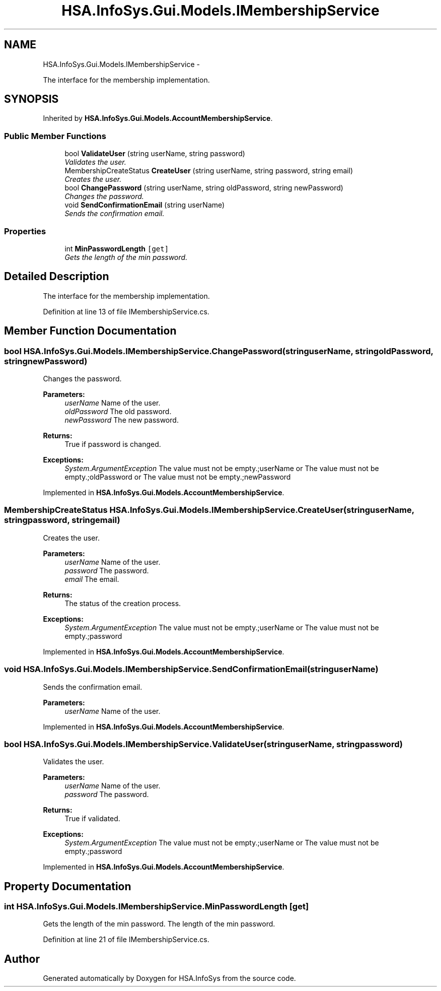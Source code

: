 .TH "HSA.InfoSys.Gui.Models.IMembershipService" 3 "Fri Jul 5 2013" "Version 1.0" "HSA.InfoSys" \" -*- nroff -*-
.ad l
.nh
.SH NAME
HSA.InfoSys.Gui.Models.IMembershipService \- 
.PP
The interface for the membership implementation\&.  

.SH SYNOPSIS
.br
.PP
.PP
Inherited by \fBHSA\&.InfoSys\&.Gui\&.Models\&.AccountMembershipService\fP\&.
.SS "Public Member Functions"

.in +1c
.ti -1c
.RI "bool \fBValidateUser\fP (string userName, string password)"
.br
.RI "\fIValidates the user\&. \fP"
.ti -1c
.RI "MembershipCreateStatus \fBCreateUser\fP (string userName, string password, string email)"
.br
.RI "\fICreates the user\&. \fP"
.ti -1c
.RI "bool \fBChangePassword\fP (string userName, string oldPassword, string newPassword)"
.br
.RI "\fIChanges the password\&. \fP"
.ti -1c
.RI "void \fBSendConfirmationEmail\fP (string userName)"
.br
.RI "\fISends the confirmation email\&. \fP"
.in -1c
.SS "Properties"

.in +1c
.ti -1c
.RI "int \fBMinPasswordLength\fP\fC [get]\fP"
.br
.RI "\fIGets the length of the min password\&. \fP"
.in -1c
.SH "Detailed Description"
.PP 
The interface for the membership implementation\&. 


.PP
Definition at line 13 of file IMembershipService\&.cs\&.
.SH "Member Function Documentation"
.PP 
.SS "bool HSA\&.InfoSys\&.Gui\&.Models\&.IMembershipService\&.ChangePassword (stringuserName, stringoldPassword, stringnewPassword)"

.PP
Changes the password\&. 
.PP
\fBParameters:\fP
.RS 4
\fIuserName\fP Name of the user\&.
.br
\fIoldPassword\fP The old password\&.
.br
\fInewPassword\fP The new password\&.
.RE
.PP
\fBReturns:\fP
.RS 4
True if password is changed\&.
.RE
.PP
\fBExceptions:\fP
.RS 4
\fISystem\&.ArgumentException\fP The value must not be empty\&.;userName or The value must not be empty\&.;oldPassword or The value must not be empty\&.;newPassword
.RE
.PP

.PP
Implemented in \fBHSA\&.InfoSys\&.Gui\&.Models\&.AccountMembershipService\fP\&.
.SS "MembershipCreateStatus HSA\&.InfoSys\&.Gui\&.Models\&.IMembershipService\&.CreateUser (stringuserName, stringpassword, stringemail)"

.PP
Creates the user\&. 
.PP
\fBParameters:\fP
.RS 4
\fIuserName\fP Name of the user\&.
.br
\fIpassword\fP The password\&.
.br
\fIemail\fP The email\&.
.RE
.PP
\fBReturns:\fP
.RS 4
The status of the creation process\&.
.RE
.PP
\fBExceptions:\fP
.RS 4
\fISystem\&.ArgumentException\fP The value must not be empty\&.;userName or The value must not be empty\&.;password
.RE
.PP

.PP
Implemented in \fBHSA\&.InfoSys\&.Gui\&.Models\&.AccountMembershipService\fP\&.
.SS "void HSA\&.InfoSys\&.Gui\&.Models\&.IMembershipService\&.SendConfirmationEmail (stringuserName)"

.PP
Sends the confirmation email\&. 
.PP
\fBParameters:\fP
.RS 4
\fIuserName\fP Name of the user\&.
.RE
.PP

.PP
Implemented in \fBHSA\&.InfoSys\&.Gui\&.Models\&.AccountMembershipService\fP\&.
.SS "bool HSA\&.InfoSys\&.Gui\&.Models\&.IMembershipService\&.ValidateUser (stringuserName, stringpassword)"

.PP
Validates the user\&. 
.PP
\fBParameters:\fP
.RS 4
\fIuserName\fP Name of the user\&.
.br
\fIpassword\fP The password\&.
.RE
.PP
\fBReturns:\fP
.RS 4
True if validated\&. 
.RE
.PP
\fBExceptions:\fP
.RS 4
\fISystem\&.ArgumentException\fP The value must not be empty\&.;userName or The value must not be empty\&.;password
.RE
.PP

.PP
Implemented in \fBHSA\&.InfoSys\&.Gui\&.Models\&.AccountMembershipService\fP\&.
.SH "Property Documentation"
.PP 
.SS "int HSA\&.InfoSys\&.Gui\&.Models\&.IMembershipService\&.MinPasswordLength\fC [get]\fP"

.PP
Gets the length of the min password\&. The length of the min password\&. 
.PP
Definition at line 21 of file IMembershipService\&.cs\&.

.SH "Author"
.PP 
Generated automatically by Doxygen for HSA\&.InfoSys from the source code\&.
